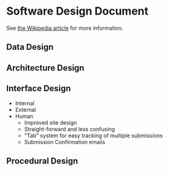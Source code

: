 * Software Design Document
See [[http://en.wikipedia.org/wiki/Software_design_document][the Wikipedia article]] for more information.

** Data Design

** Architecture Design

** Interface Design
- Internal
- External
- Human
  - Improved site design
  - Straight-forward and less confusing
  - "Tab" system for easy tracking of multiple submissions
  - Submission Confirmation emails
** Procedural Design
